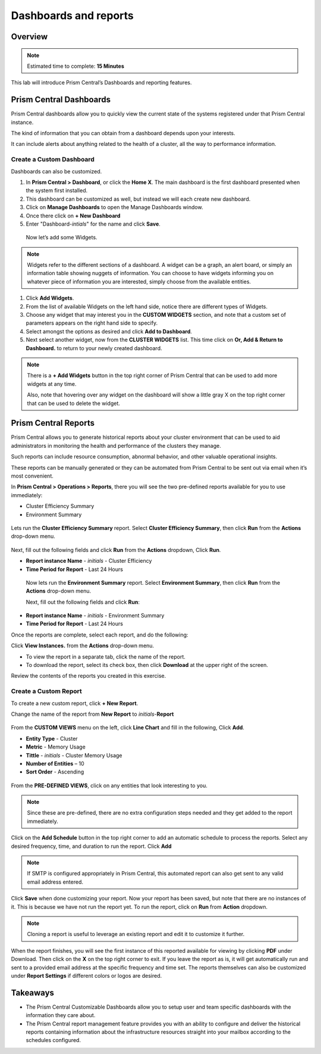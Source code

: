 .. _prism_central_dashboards_reports:

-------------------
Dashboards and reports
-------------------

Overview
++++++++

.. note::

  Estimated time to complete: **15 Minutes**

This lab will introduce Prism Central’s Dashboards and reporting features.

Prism Central Dashboards
++++++++++++++++++++++++

Prism Central dashboards allow you to quickly view the current state of the systems registered under that Prism Central instance.

The kind of information that you can obtain from a dashboard depends upon your interests.

It can include alerts about anything related to the health of a cluster, all the way to performance information.

.. figure:: images/510PC1.png

Create a Custom Dashboard
.........................

Dashboards can also be customized.

#. In **Prism Central > Dashboard**, or click the **Home X**. The main dashboard is the first dashboard presented when the system first installed.

#. This dashboard can be customized as well, but instead we will each create new dashboard.

#. Click on **Manage Dashboards** to open the Manage Dashboards window.

#. Once there click on **+ New Dashboard**

#. Enter "Dashboard-*intials*" for the name and click **Save**.

 
 Now let’s add some Widgets.

.. note::

  Widgets refer to the different sections of a dashboard.
  A widget can be a graph, an alert board, or simply an information table showing nuggets of information.
  You can choose to have widgets informing you on whatever piece of information you are interested, simply choose from the available entities.

#. Click **Add Widgets**.

#. From the list of available Widgets on the left hand side, notice there are different types of Widgets.

#. Choose any widget that may interest you in the **CUSTOM WIDGETS** section, and note that a custom set of parameters appears on the right hand side to specify.

#. Select amongst the options as desired and click **Add to Dashboard**.

#. Next select another widget, now from the **CLUSTER WIDGETS** list. This time click on **Or, Add & Return to Dashboard.** to return to your newly created dashboard.

.. figure:: images/510PC4.png

.. note::

  There is a **+ Add Widgets** button in the top right corner of Prism Central that can be used to add more widgets at any time.

  Also, note that hovering over any widget on the dashboard will show a little gray X on the top right corner that can be used to delete the widget.

.. figure:: images/510PC5.png

Prism Central Reports
+++++++++++++++++++++

Prism Central allows you to generate historical reports about your cluster environment that can be used to aid administrators in monitoring the health and performance of the clusters they manage.

Such reports can include resource consumption, abnormal behavior, and other valuable operational insights.

These reports can be manually generated or they can be automated from Prism Central to be sent out via email when it’s most convenient.

In **Prism Central > Operations > Reports**, there you will see the two pre-defined reports available for you to use immediately:

- Cluster Efficiency Summary
- Environment Summary

.. figure:: images/510reports1.png

Lets run the **Cluster Efficiency Summary** report. Select **Cluster Efficiency Summary**, then click **Run** from the **Actions** drop-down menu.

.. figure:: images/monitoring_01.png

Next, fill out the following fields and click **Run** from the **Actions** dropdown, Click **Run**.

- **Report instance Name** - *initials* - Cluster Efficiency 
- **Time Period for Report** - Last 24 Hours

 Now lets run the **Environment Summary** report. Select **Environment Summary**, then click **Run** from the **Actions** drop-down menu.

 Next, fill out the following fields and click **Run**:

- **Report instance Name** - *initials* - Environment Summary
- **Time Period for Report** - Last 24 Hours

Once the reports are complete, select each report, and do the following:

Click **View Instances.** from the **Actions** drop-down menu.

- To view the report in a separate tab, click the name of the report.
- To download the report, select its check box, then click **Download** at the upper right of the screen.

Review the contents of the reports you created in this exercise.

Create a Custom Report
......................

To create a new custom report, click **+ New Report**.

Change the name of the report from **New Report** to *initials*-**Report**

.. figure:: images/510reports3.png

From the **CUSTOM VIEWS** menu on the left, click **Line Chart** and fill in the following, Click **Add**.

- **Entity Type** - Cluster
- **Metric** - Memory Usage
- **Tittle** - *initials* - Cluster Memory Usage
- **Number of Entities** – 10
- **Sort Order** - Ascending

.. figure:: images/510reports2.png

From the **PRE-DEFINED VIEWS**, click on any entities that look interesting to you.

.. note::

  Since these are pre-defined, there are no extra configuration steps needed and they get added to the report immediately.

Click on the **Add Schedule** button in the top right corner to add an automatic schedule to process the reports. Select any desired frequency, time, and duration to run the report. Click **Add**

.. figure:: images/510reports4.png

.. note::

  If SMTP is configured appropriately in Prism Central, this automated report can also get sent to any valid email address entered.

Click **Save** when done customizing your report. Now your report has been saved, but note that there are no instances of it. This is because we have not run the report yet. To run the report, click on **Run** from **Action** dropdown.

.. note::

  Cloning a report is useful to leverage an existing report and edit it to customize it further.

When the report finishes, you will see the first instance of this reported available for viewing by clicking **PDF** under Download. Then click on the **X** on the top right corner to exit. If you leave the report as is, it will get automatically run and sent to a provided email address at the specific frequency and time set. The reports themselves can also be customized under **Report Settings** if different colors or logos are desired.



Takeaways
+++++++++

- The Prism Central Customizable Dashboards allow you to setup user and team specific dashboards with the information they care about.
- The Prism Central report management feature provides you with an ability to configure and deliver the historical reports containing information about the infrastructure resources straight into your mailbox according to the schedules configured.



